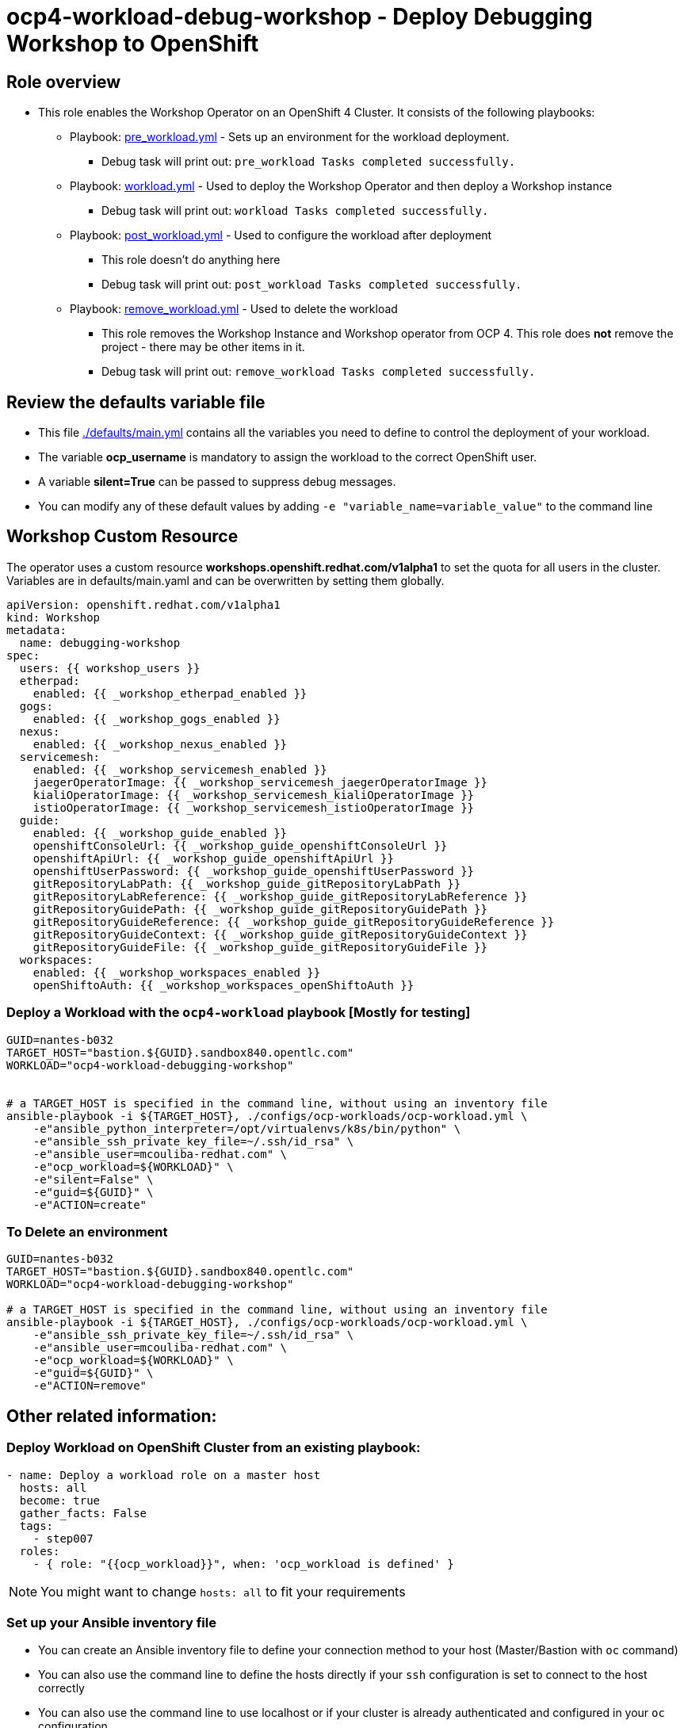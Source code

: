 = ocp4-workload-debug-workshop - Deploy Debugging Workshop to OpenShift

== Role overview

* This role enables the Workshop Operator on an OpenShift 4 Cluster. It consists of the following playbooks:
** Playbook: link:./tasks/pre_workload.yml[pre_workload.yml] - Sets up an
 environment for the workload deployment.
*** Debug task will print out: `pre_workload Tasks completed successfully.`

** Playbook: link:./tasks/workload.yml[workload.yml] - Used to deploy the Workshop Operator and then deploy a Workshop instance
*** Debug task will print out: `workload Tasks completed successfully.`

** Playbook: link:./tasks/post_workload.yml[post_workload.yml] - Used to
 configure the workload after deployment
*** This role doesn't do anything here
*** Debug task will print out: `post_workload Tasks completed successfully.`

** Playbook: link:./tasks/remove_workload.yml[remove_workload.yml] - Used to
 delete the workload
*** This role removes the Workshop Instance and Workshop operator from OCP 4. This role does *not* remove the project - there may be other items in it.
*** Debug task will print out: `remove_workload Tasks completed successfully.`

== Review the defaults variable file

* This file link:./defaults/main.yml[./defaults/main.yml] contains all the variables you need to define to control the deployment of your workload.
* The variable *ocp_username* is mandatory to assign the workload to the correct OpenShift user.
* A variable *silent=True* can be passed to suppress debug messages.
* You can modify any of these default values by adding `-e "variable_name=variable_value"` to the command line

== Workshop Custom Resource

The operator uses a custom resource *workshops.openshift.redhat.com/v1alpha1* to set the quota for all users in the cluster. Variables are in defaults/main.yaml and can be overwritten by setting them globally.

[source,yaml]
----
apiVersion: openshift.redhat.com/v1alpha1
kind: Workshop
metadata:
  name: debugging-workshop
spec:
  users: {{ workshop_users }}
  etherpad:
    enabled: {{ _workshop_etherpad_enabled }}
  gogs:
    enabled: {{ _workshop_gogs_enabled }}
  nexus:
    enabled: {{ _workshop_nexus_enabled }}
  servicemesh:
    enabled: {{ _workshop_servicemesh_enabled }}
    jaegerOperatorImage: {{ _workshop_servicemesh_jaegerOperatorImage }}
    kialiOperatorImage: {{ _workshop_servicemesh_kialiOperatorImage }}
    istioOperatorImage: {{ _workshop_servicemesh_istioOperatorImage }}
  guide:
    enabled: {{ _workshop_guide_enabled }}
    openshiftConsoleUrl: {{ _workshop_guide_openshiftConsoleUrl }}
    openshiftApiUrl: {{ _workshop_guide_openshiftApiUrl }}
    openshiftUserPassword: {{ _workshop_guide_openshiftUserPassword }}
    gitRepositoryLabPath: {{ _workshop_guide_gitRepositoryLabPath }}
    gitRepositoryLabReference: {{ _workshop_guide_gitRepositoryLabReference }}
    gitRepositoryGuidePath: {{ _workshop_guide_gitRepositoryGuidePath }}
    gitRepositoryGuideReference: {{ _workshop_guide_gitRepositoryGuideReference }}
    gitRepositoryGuideContext: {{ _workshop_guide_gitRepositoryGuideContext }}
    gitRepositoryGuideFile: {{ _workshop_guide_gitRepositoryGuideFile }}
  workspaces:
    enabled: {{ _workshop_workspaces_enabled }}
    openShiftoAuth: {{ _workshop_workspaces_openShiftoAuth }}
----

=== Deploy a Workload with the `ocp4-workload` playbook [Mostly for testing]
                   
----
GUID=nantes-b032
TARGET_HOST="bastion.${GUID}.sandbox840.opentlc.com"
WORKLOAD="ocp4-workload-debugging-workshop"


# a TARGET_HOST is specified in the command line, without using an inventory file
ansible-playbook -i ${TARGET_HOST}, ./configs/ocp-workloads/ocp-workload.yml \
    -e"ansible_python_interpreter=/opt/virtualenvs/k8s/bin/python" \
    -e"ansible_ssh_private_key_file=~/.ssh/id_rsa" \
    -e"ansible_user=mcouliba-redhat.com" \
    -e"ocp_workload=${WORKLOAD}" \
    -e"silent=False" \
    -e"guid=${GUID}" \
    -e"ACTION=create"
----

=== To Delete an environment

----
GUID=nantes-b032
TARGET_HOST="bastion.${GUID}.sandbox840.opentlc.com"
WORKLOAD="ocp4-workload-debugging-workshop"

# a TARGET_HOST is specified in the command line, without using an inventory file
ansible-playbook -i ${TARGET_HOST}, ./configs/ocp-workloads/ocp-workload.yml \
    -e"ansible_ssh_private_key_file=~/.ssh/id_rsa" \
    -e"ansible_user=mcouliba-redhat.com" \
    -e"ocp_workload=${WORKLOAD}" \
    -e"guid=${GUID}" \
    -e"ACTION=remove"
----


== Other related information:

=== Deploy Workload on OpenShift Cluster from an existing playbook:

[source,yaml]
----
- name: Deploy a workload role on a master host
  hosts: all
  become: true
  gather_facts: False
  tags:
    - step007
  roles:
    - { role: "{{ocp_workload}}", when: 'ocp_workload is defined' }
----
NOTE: You might want to change `hosts: all` to fit your requirements


=== Set up your Ansible inventory file

* You can create an Ansible inventory file to define your connection method to your host (Master/Bastion with `oc` command)
* You can also use the command line to define the hosts directly if your `ssh` configuration is set to connect to the host correctly
* You can also use the command line to use localhost or if your cluster is already authenticated and configured in your `oc` configuration

.Example inventory file
[source, ini]
----
[gptehosts:vars]
ansible_ssh_private_key_file=~/.ssh/keytoyourhost.pem
ansible_user=ec2-user

[gptehosts:children]
openshift

[openshift]
bastion.cluster1.openshift.opentlc.com
bastion.cluster2.openshift.opentlc.com
bastion.cluster3.openshift.opentlc.com
bastion.cluster4.openshift.opentlc.com

[dev]
bastion.cluster1.openshift.opentlc.com
bastion.cluster2.openshift.opentlc.com

[prod]
bastion.cluster3.openshift.opentlc.com
bastion.cluster4.openshift.opentlc.com
----
